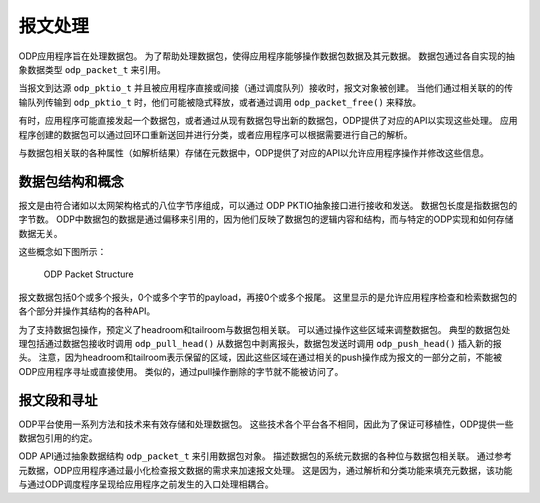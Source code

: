报文处理
=========

ODP应用程序旨在处理数据包。
为了帮助处理数据包，使得应用程序能够操作数据包数据及其元数据。
数据包通过各自实现的抽象数据类型 ``odp_packet_t`` 来引用。

当报文到达源 ``odp_pktio_t`` 并且被应用程序直接或间接（通过调度队列）接收时，报文对象被创建。
当他们通过相关联的的传输队列传输到 ``odp_pktio_t`` 时，他们可能被隐式释放，或者通过调用 ``odp_packet_free()`` 来释放。

有时，应用程序可能直接发起一个数据包，或者通过从现有数据包导出新的数据包，ODP提供了对应的API以实现这些处理。
应用程序创建的数据包可以通过回环口重新送回并进行分类，或者应用程序可以根据需要进行自己的解析。

与数据包相关联的各种属性（如解析结果）存储在元数据中，ODP提供了对应的API以允许应用程序操作并修改这些信息。


数据包结构和概念
-----------------

报文是由符合诸如以太网架构格式的八位字节序组成，可以通过 ODP PKTIO抽象接口进行接收和发送。
数据包长度是指数据包的字节数。
ODP中数据包的数据是通过偏移来引用的，因为他们反映了数据包的逻辑内容和结构，而与特定的ODP实现和如何存储数据无关。

这些概念如下图所示：

.. _odp-packet-structure:

.. figure:: img/odp-packet-structure.*

   ODP Packet Structure

报文数据包括0个或多个报头，0个或多个字节的payload，再接0个或多个报尾。
这里显示的是允许应用程序检查和检索数据包的各个部分并操作其结构的各种API。

为了支持数据包操作，预定义了headroom和tailroom与数据包相关联。
可以通过操作这些区域来调整数据包。
典型的数据包处理包括通过数据包接收时调用 ``odp_pull_head()`` 从数据包中剥离报头，数据包发送时调用 ``odp_push_head()`` 插入新的报头。
注意，因为headroom和tailroom表示保留的区域，因此这些区域在通过相关的push操作成为报文的一部分之前，不能被ODP应用程序寻址或直接使用。
类似的，通过pull操作删除的字节就不能被访问了。


报文段和寻址
--------------

ODP平台使用一系列方法和技术来有效存储和处理数据包。
这些技术各个平台各不相同，因此为了保证可移植性，ODP提供一些数据包引用的约定。

ODP API通过抽象数据结构 ``odp_packet_t`` 来引用数据包对象。
描述数据包的系统元数据的各种位与数据包相关联。
通过参考元数据，ODP应用程序通过最小化检查报文数据的需求来加速报文处理。
这是因为，通过解析和分类功能来填充元数据，该功能与通过ODP调度程序呈现给应用程序之前发生的入口处理相耦合。
